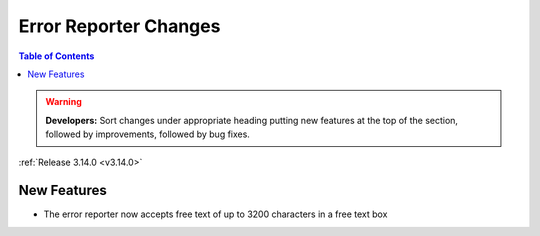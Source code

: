 ======================
Error Reporter Changes
======================

.. contents:: Table of Contents
   :local:

.. warning:: **Developers:** Sort changes under appropriate heading
    putting new features at the top of the section, followed by
    improvements, followed by bug fixes.

:ref:`Release 3.14.0 <v3.14.0>`

New Features
============

* The error reporter now accepts free text of up to 3200 characters in a free text box
